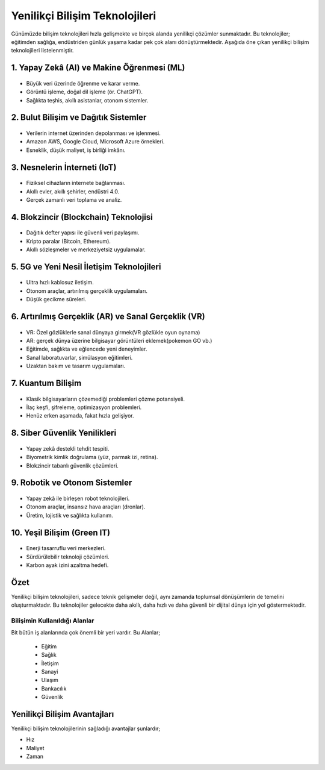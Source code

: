 Yenilikçi Bilişim Teknolojileri
================================

Günümüzde bilişim teknolojileri hızla gelişmekte ve birçok alanda yenilikçi çözümler
sunmaktadır. Bu teknolojiler; eğitimden sağlığa, endüstriden günlük yaşama kadar
pek çok alanı dönüştürmektedir. Aşağıda öne çıkan yenilikçi bilişim teknolojileri
listelenmiştir.

1. Yapay Zekâ (AI) ve Makine Öğrenmesi (ML)
-------------------------------------------
.. figure:: /_static/images/ai.svg
   :alt: Yapay Zekâ
   :align: center
   :width: 200px

- Büyük veri üzerinde öğrenme ve karar verme.
- Görüntü işleme, doğal dil işleme (ör. ChatGPT).
- Sağlıkta teşhis, akıllı asistanlar, otonom sistemler.

2. Bulut Bilişim ve Dağıtık Sistemler
-------------------------------------
.. figure:: /_static/images/cloud.svg
   :alt: Bulut Bilişim
   :align: center
   :width: 200px

- Verilerin internet üzerinden depolanması ve işlenmesi.
- Amazon AWS, Google Cloud, Microsoft Azure örnekleri.
- Esneklik, düşük maliyet, iş birliği imkânı.

3. Nesnelerin İnterneti (IoT)
------------------------------
.. figure:: /_static/images/iot.svg
   :alt: Nesnelerin İnterneti
   :align: center
   :width: 200px

- Fiziksel cihazların internete bağlanması.
- Akıllı evler, akıllı şehirler, endüstri 4.0.
- Gerçek zamanlı veri toplama ve analiz.

4. Blokzincir (Blockchain) Teknolojisi
--------------------------------------
.. figure:: /_static/images/blockchain.svg
   :alt: Blockchain
   :align: center
   :width: 200px

- Dağıtık defter yapısı ile güvenli veri paylaşımı.
- Kripto paralar (Bitcoin, Ethereum).
- Akıllı sözleşmeler ve merkeziyetsiz uygulamalar.

5. 5G ve Yeni Nesil İletişim Teknolojileri
------------------------------------------
.. figure:: /_static/images/5g.svg
   :alt: 5G Teknolojisi
   :align: center
   :width: 200px

- Ultra hızlı kablosuz iletişim.
- Otonom araçlar, artırılmış gerçeklik uygulamaları.
- Düşük gecikme süreleri.

6. Artırılmış Gerçeklik (AR) ve Sanal Gerçeklik (VR)
----------------------------------------------------
.. figure:: /_static/images/ar-vr.svg
   :alt: Artırılmış ve Sanal Gerçeklik
   :align: center
   :width: 200px

- VR: Özel gözlüklerle sanal dünyaya girmek(VR gözlükle oyun oynama)
- AR: gerçek dünya üzerine bilgisayar görüntüleri eklemek(pokemon GO vb.)
- Eğitimde, sağlıkta ve eğlencede yeni deneyimler.
- Sanal laboratuvarlar, simülasyon eğitimleri.
- Uzaktan bakım ve tasarım uygulamaları.


7. Kuantum Bilişim
------------------
.. figure:: /_static/images/quantum.svg
   :alt: Kuantum Bilişim
   :align: center
   :width: 200px

- Klasik bilgisayarların çözemediği problemleri çözme potansiyeli.
- İlaç keşfi, şifreleme, optimizasyon problemleri.
- Henüz erken aşamada, fakat hızla gelişiyor.

8. Siber Güvenlik Yenilikleri
-----------------------------
.. figure:: /_static/images/cybersecurity.svg
   :alt: Siber Güvenlik
   :align: center
   :width: 200px

- Yapay zekâ destekli tehdit tespiti.
- Biyometrik kimlik doğrulama (yüz, parmak izi, retina).
- Blokzincir tabanlı güvenlik çözümleri.

9. Robotik ve Otonom Sistemler
------------------------------
.. figure:: /_static/images/robotics.svg
   :alt: Robotik ve Otonom Sistemler
   :align: center
   :width: 200px

- Yapay zekâ ile birleşen robot teknolojileri.
- Otonom araçlar, insansız hava araçları (dronlar).
- Üretim, lojistik ve sağlıkta kullanım.

10. Yeşil Bilişim (Green IT)
----------------------------
.. figure:: /_static/images/green-it.svg
   :alt: Yeşil Bilişim
   :align: center
   :width: 200px

- Enerji tasarruflu veri merkezleri.
- Sürdürülebilir teknoloji çözümleri.
- Karbon ayak izini azaltma hedefi.

Özet
-----
Yenilikçi bilişim teknolojileri, sadece teknik gelişmeler değil,
aynı zamanda toplumsal dönüşümlerin de temelini oluşturmaktadır.
Bu teknolojiler gelecekte daha akıllı, daha hızlı ve daha güvenli
bir dijital dünya için yol göstermektedir.

	
.. raw:: pdf

   PageBreak
   

**Bilişimin Kullanıldığı Alanlar**
++++++++++++++++++++++++++++++++++

Bit bütün iş alanlarında çok önemli bir yeri vardır.
Bu Alanlar;

    - Eğitim
    - Sağlık
    - İletişim
    - Sanayi
    - Ulaşım
    - Bankacılık
    - Güvenlik
    
.. image:: /_static/images/bilisimonemi-alanlar.svg
  :width: 500
  :alt: Alternative text
  
**Yenilikçi Bilişim Avantajları**
---------------------------------

Yenilikçi bilişim teknolojilerinin sağladığı avantajlar şunlardır;

- Hız
- Maliyet
- Zaman


	
.. raw:: pdf

   PageBreak


